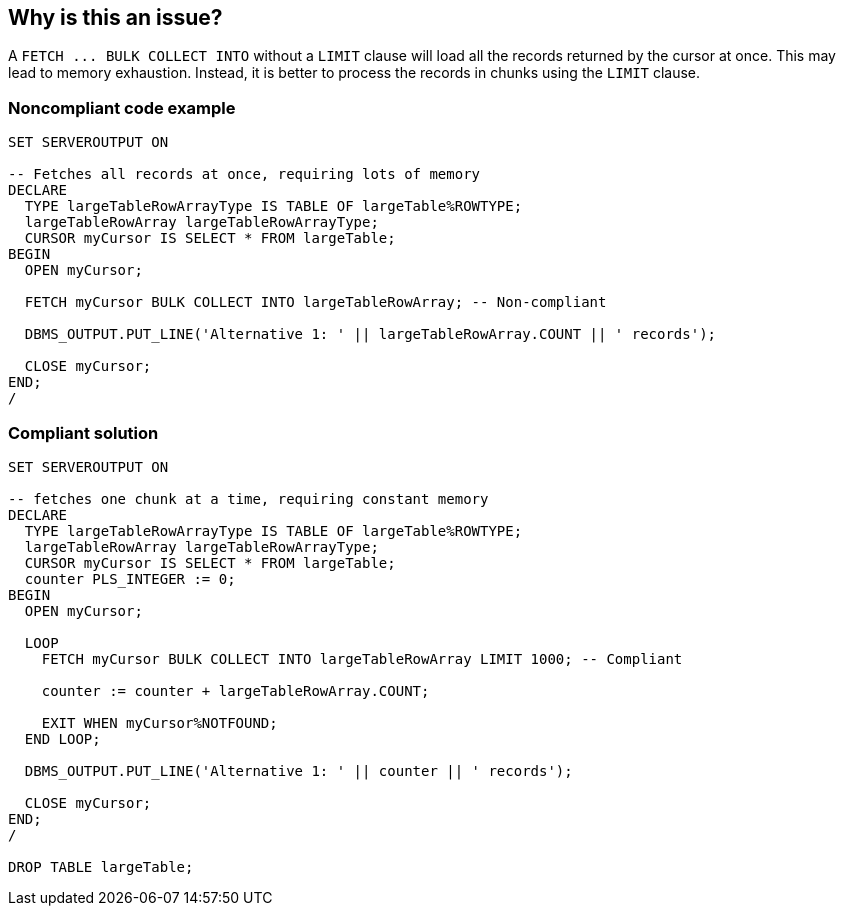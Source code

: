 == Why is this an issue?

A ``++FETCH ... BULK COLLECT INTO++`` without a ``++LIMIT++`` clause will load all the records returned by the cursor at once. This may lead to memory exhaustion. Instead, it is better to process the records in chunks using the ``++LIMIT++`` clause.


=== Noncompliant code example

[source,sql]
----
SET SERVEROUTPUT ON

-- Fetches all records at once, requiring lots of memory
DECLARE
  TYPE largeTableRowArrayType IS TABLE OF largeTable%ROWTYPE;
  largeTableRowArray largeTableRowArrayType;
  CURSOR myCursor IS SELECT * FROM largeTable;
BEGIN
  OPEN myCursor;

  FETCH myCursor BULK COLLECT INTO largeTableRowArray; -- Non-compliant

  DBMS_OUTPUT.PUT_LINE('Alternative 1: ' || largeTableRowArray.COUNT || ' records');

  CLOSE myCursor;
END;
/
----


=== Compliant solution

[source,sql]
----
SET SERVEROUTPUT ON

-- fetches one chunk at a time, requiring constant memory
DECLARE
  TYPE largeTableRowArrayType IS TABLE OF largeTable%ROWTYPE;
  largeTableRowArray largeTableRowArrayType;
  CURSOR myCursor IS SELECT * FROM largeTable;
  counter PLS_INTEGER := 0;
BEGIN
  OPEN myCursor;

  LOOP
    FETCH myCursor BULK COLLECT INTO largeTableRowArray LIMIT 1000; -- Compliant

    counter := counter + largeTableRowArray.COUNT;

    EXIT WHEN myCursor%NOTFOUND;
  END LOOP;

  DBMS_OUTPUT.PUT_LINE('Alternative 1: ' || counter || ' records');

  CLOSE myCursor;
END;
/

DROP TABLE largeTable;
----

ifdef::env-github,rspecator-view[]

'''
== Implementation Specification
(visible only on this page)

=== Message

Add a "LIMIT" clause to the statement.


endif::env-github,rspecator-view[]
